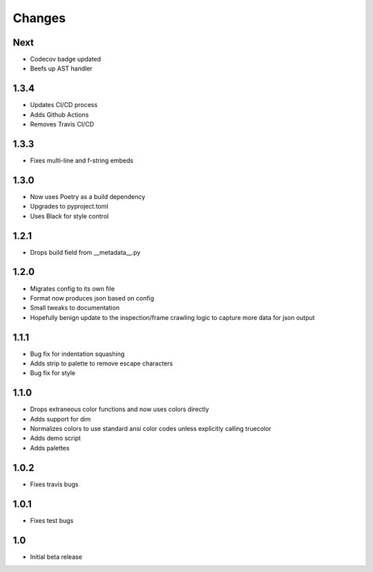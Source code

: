 ========
Changes
========

Next
-----
* Codecov badge updated
* Beefs up AST handler


1.3.4
-----
* Updates CI/CD process
* Adds Github Actions
* Removes Travis CI/CD


1.3.3
-----
* Fixes multi-line and f-string embeds


1.3.0
-----
* Now uses Poetry as a build dependency
* Upgrades to pyproject.toml
* Uses Black for style control


1.2.1
-----
* Drops build field from __metadata__.py


1.2.0
-----
* Migrates config to its own file
* Format now produces json based on config
* Small tweaks to documentation
* Hopefully benign update to the inspection/frame crawling logic to capture more data for json output


1.1.1
-----
* Bug fix for indentation squashing
* Adds strip to palette to remove escape characters
* Bug fix for style


1.1.0
-----
* Drops extraneous color functions and now uses colors directly
* Adds support for dim
* Normalizes colors to use standard ansi color codes unless explicitly calling truecolor
* Adds demo script
* Adds palettes


1.0.2
-----
* Fixes travis bugs


1.0.1
-----
* Fixes test bugs

1.0
---

* Initial beta release
